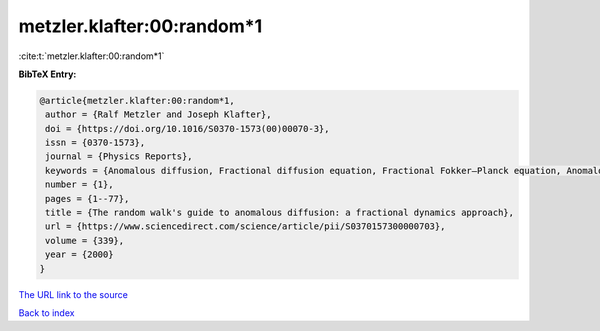 metzler.klafter:00:random*1
===========================

:cite:t:`metzler.klafter:00:random*1`

**BibTeX Entry:**

.. code-block:: bibtex

   @article{metzler.klafter:00:random*1,
    author = {Ralf Metzler and Joseph Klafter},
    doi = {https://doi.org/10.1016/S0370-1573(00)00070-3},
    issn = {0370-1573},
    journal = {Physics Reports},
    keywords = {Anomalous diffusion, Fractional diffusion equation, Fractional Fokker–Planck equation, Anomalous relaxation, Mittag–Leffler relaxation, Dynamics in complex systems},
    number = {1},
    pages = {1--77},
    title = {The random walk's guide to anomalous diffusion: a fractional dynamics approach},
    url = {https://www.sciencedirect.com/science/article/pii/S0370157300000703},
    volume = {339},
    year = {2000}
   }
`The URL link to the source <ttps://www.sciencedirect.com/science/article/pii/S0370157300000703}>`_


`Back to index <../By-Cite-Keys.html>`_
